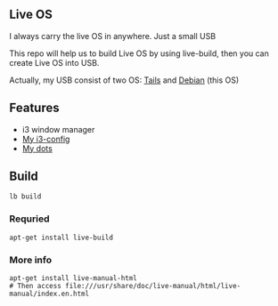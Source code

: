 ** Live OS

   I always carry the live OS in anywhere. Just a small USB

   This repo will help us to build Live OS by using live-build, then you can create Live OS into USB.

   Actually, my USB consist of two OS: [[https://tails.boum.org][Tails]] and [[https://www.debian.org][Debian]] (this OS)

** Features
   - i3 window manager
   - [[https://github.com/TxGVNN/i3-config][My i3-config]]
   - [[https://github.com/TxGVNN/dots][My dots]]

** Build
   #+BEGIN_SRC shell
   lb build
   #+END_SRC

*** Requried
    #+BEGIN_SRC
    apt-get install live-build
    #+END_SRC
*** More info
    #+BEGIN_SRC
    apt-get install live-manual-html
    # Then access file:///usr/share/doc/live-manual/html/live-manual/index.en.html
    #+END_SRC
